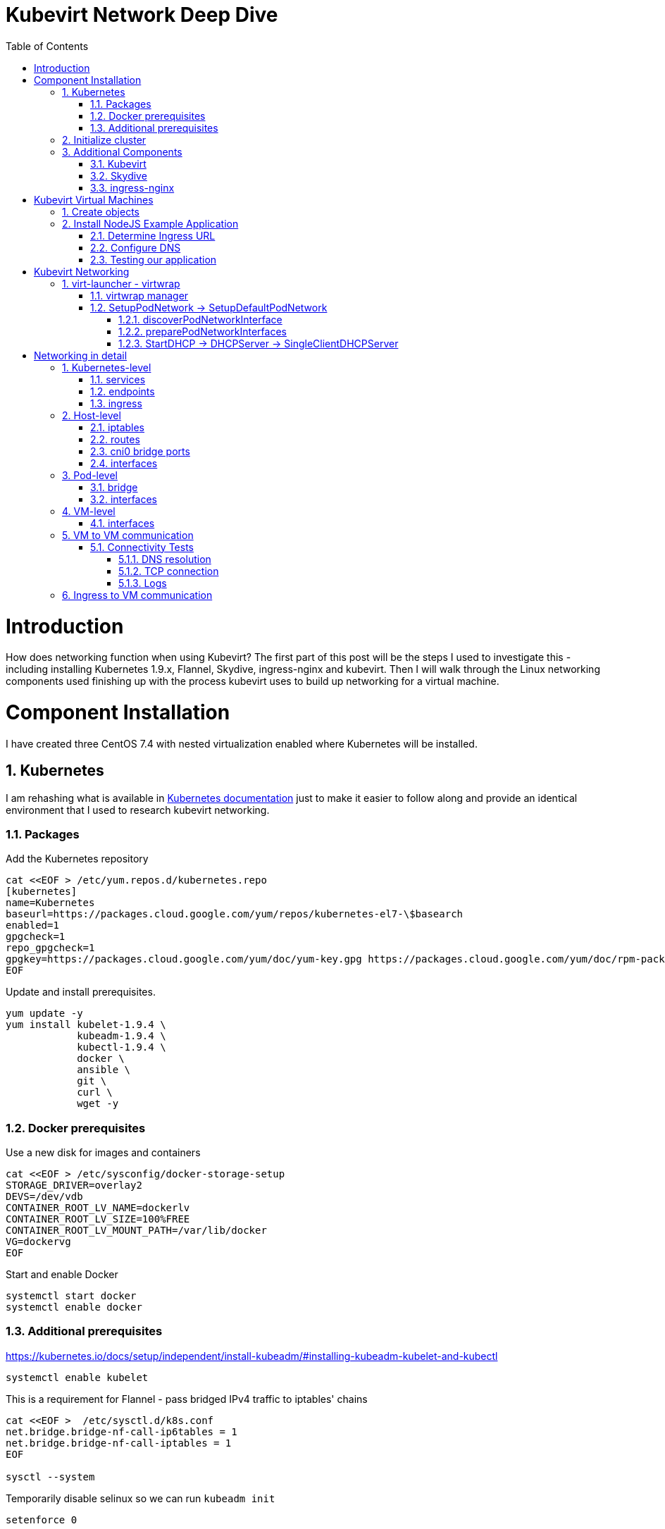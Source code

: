 = Kubevirt Network Deep Dive
ifdef::backend-pdf[]
:doctype: book
:compat-mode!:
:pagenums: :pygments-style: bw :source-highlighter: pygments
:experimental:
:specialnumbered!:
:chapter-label:
endif::[]
:imagesdir: images
:numbered:
:toc:
:toc-placement: preamble
:icons: font
:toclevels: 3
:showtitle:

{empty}


= Introduction

How does networking function when using Kubevirt?
The first part of this post will be the steps I used to investigate
this - including installing Kubernetes 1.9.x, Flannel, Skydive, ingress-nginx and kubevirt.
Then I will walk through the Linux networking components used finishing up
with the process kubevirt uses to build up networking for a virtual machine.


[[install]]
= Component Installation
I have created three CentOS 7.4 with nested virtualization enabled where Kubernetes
will be installed.

== Kubernetes

I am rehashing what is available in https://kubernetes.io/docs/setup/independent/install-kubeadm/[Kubernetes documentation] just to make it easier to follow along and provide an identical environment that
I used to research kubevirt networking.

=== Packages

Add the Kubernetes repository
[source,bash]
----
cat <<EOF > /etc/yum.repos.d/kubernetes.repo
[kubernetes]
name=Kubernetes
baseurl=https://packages.cloud.google.com/yum/repos/kubernetes-el7-\$basearch
enabled=1
gpgcheck=1
repo_gpgcheck=1
gpgkey=https://packages.cloud.google.com/yum/doc/yum-key.gpg https://packages.cloud.google.com/yum/doc/rpm-package-key.gpg
EOF
----

Update and install prerequisites.
[source,bash]
----
yum update -y
yum install kubelet-1.9.4 \
            kubeadm-1.9.4 \
            kubectl-1.9.4 \
            docker \
            ansible \
            git \
            curl \
            wget -y
----

=== Docker prerequisites

Use a new disk for images and containers
[source,bash]
----
cat <<EOF > /etc/sysconfig/docker-storage-setup
STORAGE_DRIVER=overlay2
DEVS=/dev/vdb
CONTAINER_ROOT_LV_NAME=dockerlv
CONTAINER_ROOT_LV_SIZE=100%FREE
CONTAINER_ROOT_LV_MOUNT_PATH=/var/lib/docker
VG=dockervg
EOF
----

Start and enable Docker
[source,bash]
----
systemctl start docker
systemctl enable docker
----


=== Additional prerequisites

https://kubernetes.io/docs/setup/independent/install-kubeadm/#installing-kubeadm-kubelet-and-kubectl

[source,bash]
----
systemctl enable kubelet
----

This is a requirement for Flannel - pass bridged IPv4 traffic to iptables' chains
[source,bash]
----
cat <<EOF >  /etc/sysctl.d/k8s.conf
net.bridge.bridge-nf-call-ip6tables = 1
net.bridge.bridge-nf-call-iptables = 1
EOF

sysctl --system
----

Temporarily disable selinux so we can run `kubeadm init`

[source,bash]
----
setenforce 0
----

And let's also permanently disable selinux - yes I know. If this isn't done
once you reboot your node kubernetes won't start and then you will be wondering
what happened :)

[source,bash]
----
cat <<EOF > /etc/selinux/config
# This file controls the state of SELinux on the system.
# SELINUX= can take one of these three values:
#     enforcing - SELinux security policy is enforced.
#     permissive - SELinux prints warnings instead of enforcing.
#     disabled - No SELinux policy is loaded.
SELINUX=disabled
# SELINUXTYPE= can take one of three two values:
#     targeted - Targeted processes are protected,
#     minimum - Modification of targeted policy. Only selected processes are protected.
#     mls - Multi Level Security protection.
SELINUXTYPE=targeted
EOF
----

== Initialize cluster



Now we are ready to https://kubernetes.io/docs/setup/independent/create-cluster-kubeadm/[create our cluster] starting with the first and only master.
[source,bash]
----
kubeadm init --pod-network-cidr=10.244.0.0/16

...output...

mkdir -p $HOME/.kube
  sudo cp -i /etc/kubernetes/admin.conf $HOME/.kube/config
  sudo chown $(id -u):$(id -g) $HOME/.kube/config
----

There are multiple CNI providers in this example environment just going to use Flannel since
its simple to deploy and configure.

[source,bash]
----
kubectl apply -f https://raw.githubusercontent.com/coreos/flannel/v0.9.1/Documentation/kube-flannel.yml
----

After Flannel is deployed join the nodes to the cluster.
[source,bash]
----
kubeadm join --token 045c1c.04765c236e1bd8da 172.31.50.221:6443 \
             --discovery-token-ca-cert-hash sha256:redacted
----

Once all the nodes have been joined check the status.
[source,bash]
----
$ kubectl get node
NAME                  STATUS    ROLES     AGE       VERSION
km1.virtomation.com   Ready     master    11m       v1.9.4
kn1.virtomation.com   Ready     <none>    10m       v1.9.4
kn2.virtomation.com   Ready     <none>    10m       v1.9.4
----

== Additional Components

=== Kubevirt

The recommended installation method is to use https://github.com/kubevirt/kubevirt-ansible[kubevirt-ansible].
For this example I don't require storage so just deploying using `kubectl create`.

[source,bash]
----
$ kubectl create -f https://github.com/kubevirt/kubevirt/releases/download/v0.4.1/kubevirt.yaml
serviceaccount "kubevirt-apiserver" created

... output ...

customresourcedefinition "offlinevirtualmachines.kubevirt.io" created
----

Let's make sure that all the pods are running.
[source,bash]
----
$ kubectl get pod -n kube-system -l 'kubevirt.io'
NAME                               READY     STATUS    RESTARTS   AGE
virt-api-747745669-62cww           1/1       Running   0          4m
virt-api-747745669-qtn7f           1/1       Running   0          4m
virt-controller-648945bbcb-dfpwm   0/1       Running   0          4m
virt-controller-648945bbcb-tppgx   1/1       Running   0          4m
virt-handler-xlfc2                 1/1       Running   0          4m
virt-handler-z5lsh                 1/1       Running   0          4m
----


=== Skydive

I have used https://github.com/skydive-project/skydive[Skydive] in the past. It is a great tool
to understand the topology of software-defined-networking. The only caveat is that
Skydive doesn't create a complete topology when using Flannel but there
is still a good picture of what is going on. So with that let's install.

[source,bash]
----
kubectl create ns skydive
kubectl create -n skydive -f https://raw.githubusercontent.com/skydive-project/skydive/master/contrib/kubernetes/skydive.yaml
----

Check the status of Skydive agent and analyzer
[source,bash]
----
$ kubectl get pod -n skydive
NAME                                READY     STATUS    RESTARTS   AGE
skydive-agent-5hh8k                 1/1       Running   0          5m
skydive-agent-c29l7                 1/1       Running   0          5m
skydive-analyzer-5db567b4bc-m77kq   2/2       Running   0          5m
----

=== ingress-nginx

To provide external access our example NodeJS application we need to an ingress controller.
For this example we are going to using https://github.com/kubernetes/ingress-nginx/tree/master/deploy[ingress-nginx]

I created a simple script `ingress.sh` that follows the installation documentation for ingress-nginx
with a couple minor modifications:

- Patch the `nginx-configuration` ConfigMap to enable vts status
- Add an additional `containerPort` to the deployment and an additional port to the service.
- Create an ingress to access nginx status page

The script and additional files are available in the github repo listed below.
[source,bash]
----
git clone https://github.com/jcpowermac/kubevirt-network-deepdive
cd kubevirt-network-deepdive/kubernetes/ingress
bash ingress.sh
----

After the script is complete confirm that ingress-nginx pods are running.
[source,bash]
----
$ kubectl get pod -n ingress-nginx
NAME                                        READY     STATUS    RESTARTS   AGE
default-http-backend-55c6c69b88-jpl95       1/1       Running   0          1m
nginx-ingress-controller-85c8787886-vf5tp   1/1       Running   0          1m
----


= Kubevirt Virtual Machines

Now we are at a point where we can deploy our first Kubevirt virtual machines.
These instances are where we will deploy our simple NodeJS and MongoDB application.

== Create objects

Let's create a clean new namespace
[source,bash]
----
$ kubectl create ns nodejs-ex
namespace "nodejs-ex" created
----

The `nodejs-ex.yaml` contains multiple objects.  The definitions for our
two virtual machines - mongodb and nodejs.  Two Kubernetes `Services` and a one Kubernetes
`Ingress` object. These instances will be created as offline virtual machines so after
this has been deployed we will start them up.

[source,bash]
----
$ kubectl create -f https://raw.githubusercontent.com/jcpowermac/kubevirt-network-deepdive/master/kubernetes/nodejs-ex.yaml -n nodejs-ex
offlinevirtualmachine "nodejs" created
offlinevirtualmachine "mongodb" created
service "mongodb" created
service "nodejs" created
ingress "nodejs" created
----

Start the nodejs virtual machine
[source,bash]
----
$ kubectl patch offlinevirtualmachine nodejs --type merge -p '{"spec":{"running":true}}' -n nodejs-ex
offlinevirtualmachine "nodejs" patched
----

Start the mongodb virtual machine
[source,bash]
----
$ kubectl patch offlinevirtualmachine mongodb --type merge -p '{"spec":{"running":true}}' -n nodejs-ex
offlinevirtualmachine "mongodb" patched
----

Review kubevirt virtual machine objects
[source,bash]
----
$ kubectl get ovms -n nodejs-ex
NAME      AGE
mongodb   7m
nodejs    7m

$ kubectl get vms -n nodejs-ex
NAME      AGE
mongodb   4m
nodejs    5m
----

Where is our virtual machines and what is their IP address?
[source,bash]
----
$ kubectl get pod -o wide -n nodejs-ex
NAME                          READY     STATUS    RESTARTS   AGE       IP           NODE
virt-launcher-mongodb-qdpmg   2/2       Running   0          4m        10.244.2.7   kn2.virtomation.com
virt-launcher-nodejs-5r59c    2/2       Running   0          4m        10.244.1.8   kn1.virtomation.com
----
To test virtual machine to virtual machine network connectivity I purposely set the
host where which instance would run by using a `nodeSelector`.

== Install NodeJS Example Application

To quickly deploy our example application ansible playbook and roles
are included in the repository.  Two inventory files need to be modified
before executing `ansible-playbook`. Within `all.yml` change the `analyzers` IP address
to what is listed in the command below.
[source,bash]
----
$ kubectl get endpoints -n skydive
NAME               ENDPOINTS                                                      AGE
skydive-analyzer   10.244.1.2:9200,10.244.1.2:12379,10.244.1.2:8082 + 1 more...   18h
----
And finally use the IP Addresses from the `kubectl get pod -o wide -n nodejs-ex` command (example above)
to modify `inventory/hosts.ini`.

[source,bash]
----
cd kubevirt-network-deepdive/ansible
vim inventory/group_vars/all.yml
vim inventory/hosts.ini

ansible-playbook -i inventory/hosts.ini playbook/main.yml
... output ...
----

=== Determine Ingress URL

First let's find the host.  This is defined within the `Ingress` object.
In this case it is `nodejs.ingress.virtomation.com`.
[source,bash]
----
$ kubectl get ingress -n nodejs-ex
NAME      HOSTS                            ADDRESS   PORTS     AGE
nodejs    nodejs.ingress.virtomation.com             80        22m
----

What are the NodePorts? When deploying ingress-nginx without the modified Service these
NodePorts are random.  For this example they were switched to static for http (30000)
and http-mgmt (32000).

[source,bash]
----
$ kubectl get service ingress-nginx -n ingress-nginx
NAME            TYPE       CLUSTER-IP      EXTERNAL-IP   PORT(S)                                      AGE
ingress-nginx   NodePort   10.110.173.97   <none>        80:30000/TCP,443:30327/TCP,18080:32000/TCP   52m
----

What node is the nginx-ingress controller running on?  This is needed to configure DNS.
[source,bash]
----
$ kubectl get pod -n ingress-nginx -o wide
NAME                                        READY     STATUS    RESTARTS   AGE       IP           NODE
default-http-backend-55c6c69b88-jpl95       1/1       Running   0          53m       10.244.1.3   kn1.virtomation.com
nginx-ingress-controller-85c8787886-vf5tp   1/1       Running   0          53m       10.244.1.4   kn1.virtomation.com
----

=== Configure DNS
In my homelab I am using dnsmasq. To support ingress add the host where the controller is running as
an A record.

[source,bash]
----
[root@dns1 ~]# cat /etc/dnsmasq.d/virtomation.conf
... output ...
address=/km1.virtomation.com/172.31.50.221
address=/kn1.virtomation.com/172.31.50.231
address=/kn2.virtomation.com/172.31.50.232

# Needed for nginx-ingress
address=/.ingress.virtomation.com/172.31.50.231
... output ...
----
Restart dnsmasq for the new config
[source,bash]
----
systemctl restart dnsmasq
----

=== Testing our application

This application uses MongoDB to store the views of the website.  Listing the `count-value`
shows that the database is connected and networking is functioning correctly.
[source,bash]
----
$ curl http://nodejs.ingress.virtomation.com:30000/
<!doctype html>
<html lang="en">

...output...

<p>Page view count:
<span class="code" id="count-value">7</span>
</p>

...output...
----


= Kubevirt Networking

Now that we shown that kubernetes, kubevirt, ingress-nginx and flannel work together how is it accomplished?
First let's go over what is going on in kubevirt specifically.


image::diagram.png[Kubevirt networking]

== virt-launcher - https://github.com/kubevirt/kubevirt/tree/master/pkg/virt-launcher/virtwrap[virtwrap]

virt-launcher is the pod that runs the necessary components instantiate and run a virtual machine.
We are only going to concentrate on the network portion in this post.

=== https://github.com/kubevirt/kubevirt/blob/master/pkg/virt-launcher/virtwrap/manager.go[virtwrap manager]

Before the virtual machine is started the `preStartHook` will run `SetupPodNetwork`.

=== SetupPodNetwork -> https://github.com/kubevirt/kubevirt/blob/master/pkg/virt-launcher/virtwrap/network/network.go[SetupDefaultPodNetwork]

This function calls two functions that are detailed below `discoverPodNetworkInterface`, `preparePodNetworkInterface` and `StartDHCP`

==== https://github.com/kubevirt/kubevirt/blob/master/pkg/virt-launcher/virtwrap/network/network.go[discoverPodNetworkInterface]

This function gathers the following information about the pod interface:

- IP Address
- Routes
- Gateway
- MAC address

This is stored for later use in configuring DHCP.

==== https://github.com/kubevirt/kubevirt/blob/master/pkg/virt-launcher/virtwrap/network/network.go[preparePodNetworkInterfaces]

Once the current details of the pod interface have been stored following operations are performed:

- Delete the IP address from the pod interface
- Set the pod interface down
- Change the pod interface MAC address
- Set the pod interface up
- Create the bridge
- Add the pod interface to the bridge

This will provide libvirt a bridge to use for the virtual machine that will be created.

==== StartDHCP -> DHCPServer -> https://github.com/kubevirt/kubevirt/blob/master/pkg/virt-launcher/virtwrap/network/dhcp/dhcp.go[SingleClientDHCPServer]

This DHCP server only provides a single address to a client in this case the virtual machine that will be started.
The network details - the IP address, gateway, routes, DNS servers and suffixes are taken from the pod which
will be served to the virtual machine.

You can see `virt-launcher` has UDP port 67 open on the `br1` interface to serve DHCP to the virtual machine.

[source,bash]
----
$ kubectl exec -n nodejs-ex -c compute virt-launcher-nodejs-5r59c -- ss -tuapn
Netid  State    Recv-Q   Send-Q      Local Address:Port      Peer Address:Port
udp    UNCONN   0        0             0.0.0.0%br1:67             0.0.0.0:*      users:(("virt-launcher",pid=10,fd=12))
----

= Networking in detail

Now that we have a clearier picture of kubevirt networking we will continue with the kubernetes objects, pod and virtual machine network details.  Finishing up with two scenarios: virtual machine to virtual machine communication and ingress to virtual machine.

https://thenewstack.io/hackers-guide-kubernetes-networking/

https://events.static.linuxfound.org/sites/events/files/slides/2016%20-%20Linux%20Networking%20explained_0.pdf

bridge fdb show br cni0


== Kubernetes-level

=== services

[source,bash]
----
$ kubectl get services -n nodejs-ex
NAME      TYPE        CLUSTER-IP       EXTERNAL-IP   PORT(S)     AGE
mongodb   ClusterIP   10.108.188.170   <none>        27017/TCP   3h
nodejs    ClusterIP   10.110.233.114   <none>        8080/TCP    3h
----

=== endpoints

Below are the endpoints for the virtual machines that were created above.
[source,bash]
----
$ kubectl get endpoints -n nodejs-ex
NAME      ENDPOINTS          AGE
mongodb   10.244.2.7:27017   1h
nodejs    10.244.1.8:8080    1h
----

=== ingress

[source,bash]
----
$ kubectl get ingress -n nodejs-ex
NAME      HOSTS                            ADDRESS   PORTS     AGE
nodejs    nodejs.ingress.virtomation.com             80        3h
----

== Host-level

=== iptables

https://kubernetes.io/docs/tasks/debug-application-cluster/debug-service/#is-kube-proxy-writing-iptables-rules
[source,bash]
----
[root@kn1 ~]# iptables -n -L -t nat | grep nodejs-ex
KUBE-MARK-MASQ  all  --  10.244.1.8           0.0.0.0/0            /* nodejs-ex/nodejs: */
DNAT       tcp  --  0.0.0.0/0            0.0.0.0/0            /* nodejs-ex/nodejs: */ tcp to:10.244.1.8:8080
KUBE-MARK-MASQ  all  --  10.244.2.7           0.0.0.0/0            /* nodejs-ex/mongodb: */
DNAT       tcp  --  0.0.0.0/0            0.0.0.0/0            /* nodejs-ex/mongodb: */ tcp to:10.244.2.7:27017
KUBE-MARK-MASQ  tcp  -- !10.244.0.0/16        10.108.188.170       /* nodejs-ex/mongodb: cluster IP */ tcp dpt:27017
KUBE-SVC-Z7W465PEPK7G2UVQ  tcp  --  0.0.0.0/0            10.108.188.170       /* nodejs-ex/mongodb: cluster IP */ tcp dpt:27017
KUBE-MARK-MASQ  tcp  -- !10.244.0.0/16        10.110.233.114       /* nodejs-ex/nodejs: cluster IP */ tcp dpt:8080
KUBE-SVC-LATB7COHB4ZMDCEC  tcp  --  0.0.0.0/0            10.110.233.114       /* nodejs-ex/nodejs: cluster IP */ tcp dpt:8080
KUBE-SEP-JOPA2J4R76O5OVH5  all  --  0.0.0.0/0            0.0.0.0/0            /* nodejs-ex/nodejs: */
KUBE-SEP-QD4L7MQHCIVOWZAO  all  --  0.0.0.0/0            0.0.0.0/0            /* nodejs-ex/mongodb: */
----

=== routes
[source,bash]
----
[root@kn1 ~]# ip r
default via 172.31.50.1 dev eth0
10.244.0.0/24 via 10.244.0.0 dev flannel.1 onlink
10.244.1.0/24 dev cni0 proto kernel scope link src 10.244.1.1
10.244.2.0/24 via 10.244.2.0 dev flannel.1 onlink
172.17.0.0/16 dev docker0 proto kernel scope link src 172.17.0.1
172.31.50.0/24 dev eth0 proto kernel scope link src 172.31.50.231
----

=== cni0 bridge ports
[source,bash]
----
[root@kn1 ~]# bridge link show
6: vethb4424886 state UP @docker0: <BROADCAST,MULTICAST,UP,LOWER_UP> mtu 1450 master cni0 state forwarding priority 32 cost 2
7: veth1657737b state UP @docker0: <BROADCAST,MULTICAST,UP,LOWER_UP> mtu 1450 master cni0 state forwarding priority 32 cost 2
8: vethdfd32c87 state UP @docker0: <BROADCAST,MULTICAST,UP,LOWER_UP> mtu 1450 master cni0 state forwarding priority 32 cost 2
9: vethed0f8c9a state UP @docker0: <BROADCAST,MULTICAST,UP,LOWER_UP> mtu 1450 master cni0 state forwarding priority 32 cost 2
10: veth05e4e005 state UP @docker0: <BROADCAST,MULTICAST,UP,LOWER_UP> mtu 1450 master cni0 state forwarding priority 32 cost 2
11: veth25933a54 state UP @docker0: <BROADCAST,MULTICAST,UP,LOWER_UP> mtu 1450 master cni0 state forwarding priority 32 cost 2
12: vethe3d701e7 state UP @docker0: <BROADCAST,MULTICAST,UP,LOWER_UP> mtu 1450 master cni0 state forwarding priority 32 cost 2

----

=== interfaces
[source,bash]
----
[root@kn1 ~]# ip l
1: lo: <LOOPBACK,UP,LOWER_UP> mtu 65536 qdisc noqueue state UNKNOWN mode DEFAULT qlen 1
    link/loopback 00:00:00:00:00:00 brd 00:00:00:00:00:00
2: eth0: <BROADCAST,MULTICAST,UP,LOWER_UP> mtu 1500 qdisc pfifo_fast state UP mode DEFAULT qlen 1000
    link/ether 52:54:00:97:a6:ee brd ff:ff:ff:ff:ff:ff
3: docker0: <NO-CARRIER,BROADCAST,MULTICAST,UP> mtu 1500 qdisc noqueue state DOWN mode DEFAULT
    link/ether 02:42:44:83:13:a4 brd ff:ff:ff:ff:ff:ff
4: flannel.1: <BROADCAST,MULTICAST,UP,LOWER_UP> mtu 1450 qdisc noqueue state UNKNOWN mode DEFAULT
    link/ether ce:4e:fb:41:1d:af brd ff:ff:ff:ff:ff:ff
5: cni0: <BROADCAST,MULTICAST,UP,LOWER_UP> mtu 1450 qdisc noqueue state UP mode DEFAULT qlen 1000
    link/ether 0a:58:0a:f4:01:01 brd ff:ff:ff:ff:ff:ff
6: vethb4424886@if3: <BROADCAST,MULTICAST,UP,LOWER_UP> mtu 1450 qdisc noqueue master cni0 state UP mode DEFAULT
    link/ether 96:80:89:97:86:76 brd ff:ff:ff:ff:ff:ff link-netnsid 0
7: veth1657737b@if3: <BROADCAST,MULTICAST,UP,LOWER_UP> mtu 1450 qdisc noqueue master cni0 state UP mode DEFAULT
    link/ether de:fc:0d:0c:91:31 brd ff:ff:ff:ff:ff:ff link-netnsid 1
8: vethdfd32c87@if3: <BROADCAST,MULTICAST,UP,LOWER_UP> mtu 1450 qdisc noqueue master cni0 state UP mode DEFAULT
    link/ether b6:6c:cf:59:89:2d brd ff:ff:ff:ff:ff:ff link-netnsid 2
9: vethed0f8c9a@if3: <BROADCAST,MULTICAST,UP,LOWER_UP> mtu 1450 qdisc noqueue master cni0 state UP mode DEFAULT
    link/ether 32:02:6d:0a:24:17 brd ff:ff:ff:ff:ff:ff link-netnsid 3
10: veth05e4e005@if3: <BROADCAST,MULTICAST,UP,LOWER_UP> mtu 1450 qdisc noqueue master cni0 state UP mode DEFAULT
    link/ether b6:94:64:09:7c:57 brd ff:ff:ff:ff:ff:ff link-netnsid 4
11: veth25933a54@if3: <BROADCAST,MULTICAST,UP,LOWER_UP> mtu 1450 qdisc noqueue master cni0 state UP mode DEFAULT
    link/ether 82:8a:63:32:8c:0a brd ff:ff:ff:ff:ff:ff link-netnsid 5
12: vethe3d701e7@if3: <BROADCAST,MULTICAST,UP,LOWER_UP> mtu 1450 qdisc noqueue master cni0 state UP mode DEFAULT
    link/ether 96:9a:ac:ec:d1:02 brd ff:ff:ff:ff:ff:ff link-netnsid 6
----

== Pod-level

=== bridge


[source,bash]
----
$ kubectl exec -n nodejs-ex -c compute virt-launcher-nodejs-5r59c -- bridge link show

3: eth0 state UP @if12: <BROADCAST,MULTICAST,UP,LOWER_UP> mtu 1450 master br1 state forwarding priority 32 cost 2
5: vnet0 state UNKNOWN : <BROADCAST,MULTICAST,UP,LOWER_UP> mtu 1450 master br1 state forwarding priority 32 cost 100
----

=== interfaces

NOTE:
eth0 has no address
br1 has 169 address

[source,bash]
----
$ kubectl exec -n nodejs-ex -c compute virt-launcher-nodejs-5r59c -- ip a

1: lo: <LOOPBACK,UP,LOWER_UP> mtu 65536 qdisc noqueue state UNKNOWN group default qlen 1
    link/loopback 00:00:00:00:00:00 brd 00:00:00:00:00:00
    inet 127.0.0.1/8 scope host lo
       valid_lft forever preferred_lft forever
    inet6 ::1/128 scope host
       valid_lft forever preferred_lft forever
3: eth0@if12: <BROADCAST,MULTICAST,UP,LOWER_UP> mtu 1450 qdisc noqueue master br1 state UP group default
    link/ether a6:97:da:96:cf:07 brd ff:ff:ff:ff:ff:ff link-netnsid 0
    inet6 fe80::a497:daff:fe96:cf07/64 scope link
       valid_lft forever preferred_lft forever
4: br1: <BROADCAST,MULTICAST,UP,LOWER_UP> mtu 1450 qdisc noqueue state UP group default
    link/ether 32:8a:f5:59:10:02 brd ff:ff:ff:ff:ff:ff
    inet 169.254.75.86/32 brd 169.254.75.86 scope global br1
       valid_lft forever preferred_lft forever
    inet6 fe80::a497:daff:fe96:cf07/64 scope link
       valid_lft forever preferred_lft forever
5: vnet0: <BROADCAST,MULTICAST,UP,LOWER_UP> mtu 1450 qdisc pfifo_fast master br1 state UNKNOWN group default qlen 1000
    link/ether fe:58:0a:f4:01:08 brd ff:ff:ff:ff:ff:ff
    inet6 fe80::fc58:aff:fef4:108/64 scope link
       valid_lft forever preferred_lft forever
----

== VM-level

=== interfaces
[source,bash]
----
[fedora@nodejs ~]$ ip a
1: lo: <LOOPBACK,UP,LOWER_UP> mtu 65536 qdisc noqueue state UNKNOWN group default qlen 1000
    link/loopback 00:00:00:00:00:00 brd 00:00:00:00:00:00
    inet 127.0.0.1/8 scope host lo
       valid_lft forever preferred_lft forever
    inet6 ::1/128 scope host
       valid_lft forever preferred_lft forever
2: eth0: <BROADCAST,MULTICAST,UP,LOWER_UP> mtu 1500 qdisc fq_codel state UP group default qlen 1000
    link/ether 0a:58:0a:f4:01:08 brd ff:ff:ff:ff:ff:ff
    inet 10.244.1.8/24 brd 10.244.1.255 scope global dynamic eth0
       valid_lft 86299761sec preferred_lft 86299761sec
    inet6 fe80::858:aff:fef4:108/64 scope link
       valid_lft forever preferred_lft forever
----

== VM to VM communication

The virtual machines are on differnet hosts.  This was done purposely to show
that connectivity between virtual machine and hosts. Here we finally get to use
Skydive.  The real-time topology below along with arrows annotate the flow
of packets between the host, pod and virtual machine network devices.

image::kubevirt-skydive-vm-to-vm.png[vm-to-vm]

=== Connectivity Tests

To confirm connectivity we are going to do a few things.  First check for DNS
resolution for the mongodb service.  Next look a established connection to
MongoDB and finally check the NodeJS logs looking for confirmation of database
connection.

==== DNS resolution

Service-based DNS resolution is an important feature of Kubernetes. Since
dig,host or nslookup are not installed in our virtual machine a quick python script
fills in.  This output below shows that the mongodb name is available for
resolution.

[source,bash]
----
[fedora@nodejs ~]$ python3 -c "import socket;print(socket.gethostbyname('mongodb.nodejs-ex.svc.cluster.local'))"
10.108.188.170
[fedora@nodejs ~]$ python3 -c "import socket;print(socket.gethostbyname('mongodb'))"
10.108.188.170
----

==== TCP connection
After connecting to the nodejs virtual machine via ssh we can use `ss` to determine the current TCP connections.  We are specifically looking for the established connections to the MongoDB service that is running on the mongodb virtual machine on node kn2.

[source,bash]
----
[fedora@nodejs ~]$ ss -tanp
State      Recv-Q Send-Q                Local Address:Port                               Peer Address:Port
... output ...
LISTEN     0      128                               *:8080                                          *:*
ESTAB      0      0                        10.244.1.8:47826                            10.108.188.170:27017
ESTAB      0      0                        10.244.1.8:47824                            10.108.188.170:27017
... output ...
----

==== Logs
[source,bash]
----
[fedora@nodejs ~]$ journalctl -u nodejs
...output..
Apr 18 20:07:37 nodejs.localdomain node[4303]: Connected to MongoDB at: mongodb://nodejs:nodejspassword@mongodb/nodejs
...output...
----

== Ingress to VM communication

temp notes
- tcpdump or would skydive show
- guess: nodeport -> nginx pod -> pod -> vm
- screenshot of nginx status page


[source,bash]
----
----
